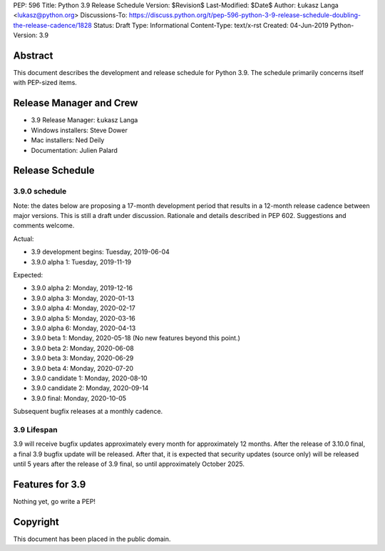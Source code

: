 PEP: 596
Title: Python 3.9 Release Schedule
Version: $Revision$
Last-Modified: $Date$
Author: Łukasz Langa <lukasz@python.org>
Discussions-To: https://discuss.python.org/t/pep-596-python-3-9-release-schedule-doubling-the-release-cadence/1828
Status: Draft
Type: Informational
Content-Type: text/x-rst
Created: 04-Jun-2019
Python-Version: 3.9


Abstract
========

This document describes the development and release schedule for
Python 3.9.  The schedule primarily concerns itself with PEP-sized
items.

.. Small features may be added up to the first beta
   release.  Bugs may be fixed until the final release,
   which is planned for beginning of October 2020.


Release Manager and Crew
========================

- 3.9 Release Manager: Łukasz Langa
- Windows installers: Steve Dower
- Mac installers: Ned Deily
- Documentation: Julien Palard


Release Schedule
================

3.9.0 schedule
--------------

Note: the dates below are proposing a 17-month development period that
results in a 12-month release cadence between major versions.  This is
still a draft under discussion.  Rationale and details described in
PEP 602.  Suggestions and comments welcome.

Actual:

- 3.9 development begins: Tuesday, 2019-06-04
- 3.9.0 alpha 1: Tuesday, 2019-11-19

Expected:

- 3.9.0 alpha 2: Monday, 2019-12-16
- 3.9.0 alpha 3: Monday, 2020-01-13
- 3.9.0 alpha 4: Monday, 2020-02-17
- 3.9.0 alpha 5: Monday, 2020-03-16
- 3.9.0 alpha 6: Monday, 2020-04-13
- 3.9.0 beta 1: Monday, 2020-05-18
  (No new features beyond this point.)

- 3.9.0 beta 2: Monday, 2020-06-08
- 3.9.0 beta 3: Monday, 2020-06-29
- 3.9.0 beta 4: Monday, 2020-07-20
- 3.9.0 candidate 1: Monday, 2020-08-10
- 3.9.0 candidate 2: Monday, 2020-09-14
- 3.9.0 final: Monday, 2020-10-05

Subsequent bugfix releases at a monthly cadence.


3.9 Lifespan
------------

3.9 will receive bugfix updates approximately every month for
approximately 12 months.  After the release of 3.10.0 final, a final
3.9 bugfix update will be released.  After that, it is expected that
security updates (source only) will be released until 5 years after
the release of 3.9 final, so until approximately October 2025.


Features for 3.9
================

Nothing yet, go write a PEP!


Copyright
=========

This document has been placed in the public domain.


..
  Local Variables:
  mode: indented-text
  indent-tabs-mode: nil
  sentence-end-double-space: t
  fill-column: 72
  coding: utf-8
  End:
